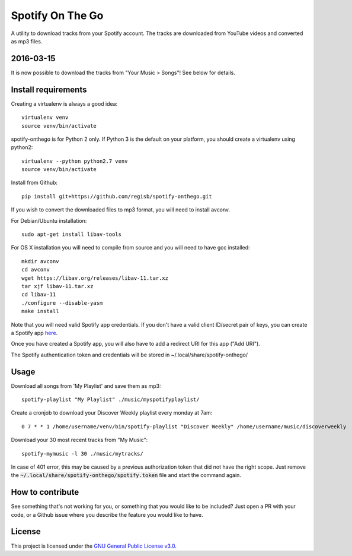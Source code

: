 -----------------
Spotify On The Go
-----------------

A utility to download tracks from your Spotify account. The tracks are
downloaded from YouTube videos and converted as mp3 files.

2016-03-15
----------

It is now possible to download the tracks from "Your Music > Songs"! See below
for details.

Install requirements
--------------------

Creating a virtualenv is always a good idea::

    virtualenv venv
    source venv/bin/activate

spotify-onthego is for Python 2 only. If Python 3 is the default on your
platform, you should create a virtualenv using python2::

    virtualenv --python python2.7 venv
    source venv/bin/activate

Install from Github::

    pip install git+https://github.com/regisb/spotify-onthego.git

If you wish to convert the downloaded files to mp3 format, you will need to
install avconv.

For Debian/Ubuntu installation::

    sudo apt-get install libav-tools

For OS X installation you will need to compile from source and you will need to
have gcc installed::

    mkdir avconv
    cd avconv
    wget https://libav.org/releases/libav-11.tar.xz
    tar xjf libav-11.tar.xz
    cd libav-11
    ./configure --disable-yasm
    make install

Note that you will need valid Spotify app credentials. If you don't have a
valid client ID/secret pair of keys, you can create a Spotify app `here
<https://developer.spotify.com/my-applications/#!/applications/create>`_.

Once you have created a Spotify app, you will also have to add a redirect URI
for this app ("Add URI").

The Spotify authentication token and credentials will be stored in
~/.local/share/spotify-onthego/

Usage
-----

Download all songs from 'My Playlist' and save them as mp3::

    spotify-playlist "My Playlist" ./music/myspotifyplaylist/

Create a cronjob to download your Discover Weekly playlist every monday at 7am::

    0 7 * * 1 /home/username/venv/bin/spotify-playlist "Discover Weekly" /home/username/music/discoverweekly

Download your 30 most recent tracks from "My Music"::

    spotify-mymusic -l 30 ./music/mytracks/

In case of 401 error, this may be caused by a previous authorization token that
did not have the right scope. Just remove the
:code:`~/.local/share/spotify-onthego/spotify.token` file and start the command
again.

How to contribute
-----------------

See something that's not working for you, or something that you would like to
be included? Just open a PR with your code, or a Github issue where you
describe the feature you would like to have. 

License
-------

This project is licensed under the `GNU General Public License
v3.0 <https://opensource.org/licenses/gpl-3.0.html>`_.
